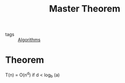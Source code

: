 :PROPERTIES:
:ID:       6f870e7c-a842-48f3-a414-e28ec5b73e9c
:END:
#+title: Master Theorem
#+filetags: :Algorithms:

- tags :: [[id:8ba0e58d-5ef6-47b3-b04a-1bb3001b2970][Algorithms]]


* Theorem


  
T(n) = O(n^d) if d < log_b (a)
